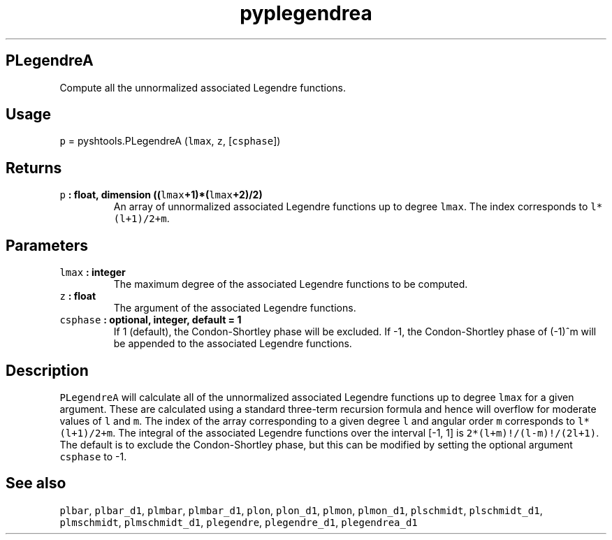 .TH "pyplegendrea" "1" "2015\-04\-28" "Python" "SHTOOLS 3.1"
.SH PLegendreA
.PP
Compute all the unnormalized associated Legendre functions.
.SH Usage
.PP
\f[C]p\f[] = pyshtools.PLegendreA (\f[C]lmax\f[], \f[C]z\f[],
[\f[C]csphase\f[]])
.SH Returns
.TP
.B \f[C]p\f[] : float, dimension ((\f[C]lmax\f[]+1)*(\f[C]lmax\f[]+2)/2)
An array of unnormalized associated Legendre functions up to degree
\f[C]lmax\f[].
The index corresponds to \f[C]l*(l+1)/2+m\f[].
.RS
.RE
.SH Parameters
.TP
.B \f[C]lmax\f[] : integer
The maximum degree of the associated Legendre functions to be computed.
.RS
.RE
.TP
.B \f[C]z\f[] : float
The argument of the associated Legendre functions.
.RS
.RE
.TP
.B \f[C]csphase\f[] : optional, integer, default = 1
If 1 (default), the Condon\-Shortley phase will be excluded.
If \-1, the Condon\-Shortley phase of (\-1)^m will be appended to the
associated Legendre functions.
.RS
.RE
.SH Description
.PP
\f[C]PLegendreA\f[] will calculate all of the unnormalized associated
Legendre functions up to degree \f[C]lmax\f[] for a given argument.
These are calculated using a standard three\-term recursion formula and
hence will overflow for moderate values of \f[C]l\f[] and \f[C]m\f[].
The index of the array corresponding to a given degree \f[C]l\f[] and
angular order \f[C]m\f[] corresponds to \f[C]l*(l+1)/2+m\f[].
The integral of the associated Legendre functions over the interval
[\-1, 1] is \f[C]2*(l+m)!/(l\-m)!/(2l+1)\f[].
The default is to exclude the Condon\-Shortley phase, but this can be
modified by setting the optional argument \f[C]csphase\f[] to \-1.
.SH See also
.PP
\f[C]plbar\f[], \f[C]plbar_d1\f[], \f[C]plmbar\f[], \f[C]plmbar_d1\f[],
\f[C]plon\f[], \f[C]plon_d1\f[], \f[C]plmon\f[], \f[C]plmon_d1\f[],
\f[C]plschmidt\f[], \f[C]plschmidt_d1\f[], \f[C]plmschmidt\f[],
\f[C]plmschmidt_d1\f[], \f[C]plegendre\f[], \f[C]plegendre_d1\f[],
\f[C]plegendrea_d1\f[]
